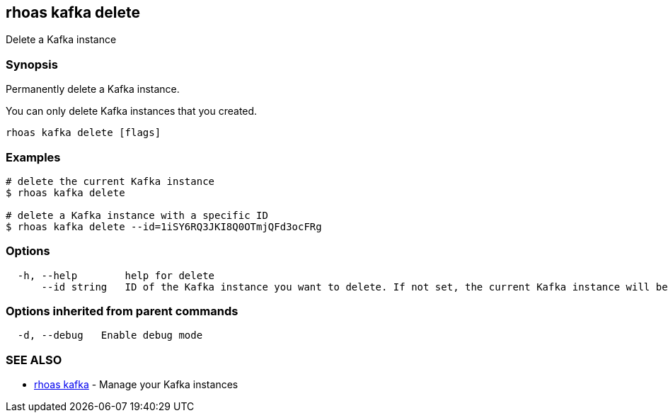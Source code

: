 == rhoas kafka delete

Delete a Kafka instance

=== Synopsis

Permanently delete a Kafka instance.

You can only delete Kafka instances that you created.

....
rhoas kafka delete [flags]
....

=== Examples

....
# delete the current Kafka instance
$ rhoas kafka delete

# delete a Kafka instance with a specific ID
$ rhoas kafka delete --id=1iSY6RQ3JKI8Q0OTmjQFd3ocFRg
....

=== Options

....
  -h, --help        help for delete
      --id string   ID of the Kafka instance you want to delete. If not set, the current Kafka instance will be used
....

=== Options inherited from parent commands

....
  -d, --debug   Enable debug mode
....

=== SEE ALSO

* link:rhoas_kafka.adoc[rhoas kafka] - Manage your Kafka instances

